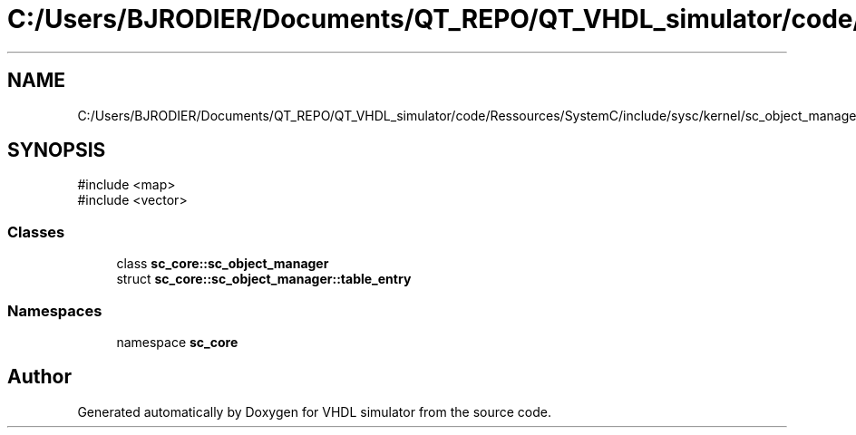 .TH "C:/Users/BJRODIER/Documents/QT_REPO/QT_VHDL_simulator/code/Ressources/SystemC/include/sysc/kernel/sc_object_manager.h" 3 "VHDL simulator" \" -*- nroff -*-
.ad l
.nh
.SH NAME
C:/Users/BJRODIER/Documents/QT_REPO/QT_VHDL_simulator/code/Ressources/SystemC/include/sysc/kernel/sc_object_manager.h
.SH SYNOPSIS
.br
.PP
\fR#include <map>\fP
.br
\fR#include <vector>\fP
.br

.SS "Classes"

.in +1c
.ti -1c
.RI "class \fBsc_core::sc_object_manager\fP"
.br
.ti -1c
.RI "struct \fBsc_core::sc_object_manager::table_entry\fP"
.br
.in -1c
.SS "Namespaces"

.in +1c
.ti -1c
.RI "namespace \fBsc_core\fP"
.br
.in -1c
.SH "Author"
.PP 
Generated automatically by Doxygen for VHDL simulator from the source code\&.
